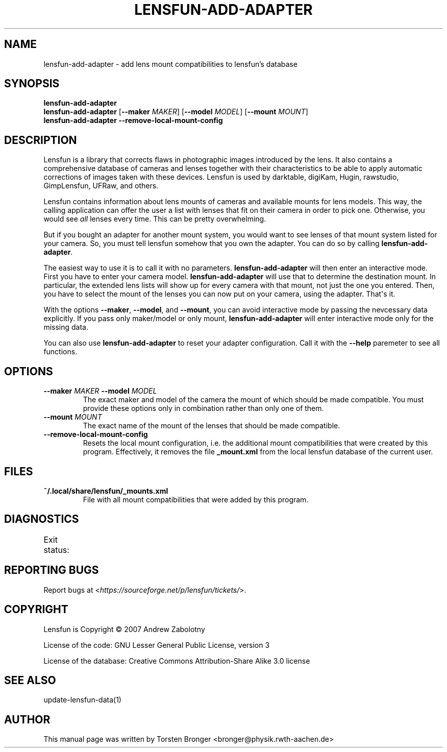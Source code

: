 .\" Man page generated from reStructuredText.
.
.TH LENSFUN-ADD-ADAPTER 1 "2013-12-23" "" ""
.SH NAME
lensfun-add-adapter \- add lens mount compatibilities to lensfun's database
.
.nr rst2man-indent-level 0
.
.de1 rstReportMargin
\\$1 \\n[an-margin]
level \\n[rst2man-indent-level]
level margin: \\n[rst2man-indent\\n[rst2man-indent-level]]
-
\\n[rst2man-indent0]
\\n[rst2man-indent1]
\\n[rst2man-indent2]
..
.de1 INDENT
.\" .rstReportMargin pre:
. RS \\$1
. nr rst2man-indent\\n[rst2man-indent-level] \\n[an-margin]
. nr rst2man-indent-level +1
.\" .rstReportMargin post:
..
.de UNINDENT
. RE
.\" indent \\n[an-margin]
.\" old: \\n[rst2man-indent\\n[rst2man-indent-level]]
.nr rst2man-indent-level -1
.\" new: \\n[rst2man-indent\\n[rst2man-indent-level]]
.in \\n[rst2man-indent\\n[rst2man-indent-level]]u
..
.SH SYNOPSIS
.nf
\fBlensfun\-add\-adapter\fP
\fBlensfun\-add\-adapter\fP [\fB\-\-maker\fP \fIMAKER\fP] [\fB\-\-model\fP \fIMODEL\fP] [\fB\-\-mount\fP \fIMOUNT\fP]
\fBlensfun\-add\-adapter\fP \fB\-\-remove\-local\-mount\-config\fP
.fi
.sp
.SH DESCRIPTION
.sp
Lensfun is a library that corrects flaws in photographic images introduced by
the lens.  It also contains a comprehensive database of cameras and lenses
together with their characteristics to be able to apply automatic corrections
of images taken with these devices.  Lensfun is used by darktable, digiKam,
Hugin, rawstudio, GimpLensfun, UFRaw, and others.
.sp
Lensfun contains information about lens mounts of cameras and available mounts
for lens models.  This way, the calling application can offer the user a list
with lenses that fit on their camera in order to pick one.  Otherwise, you
would see \fIall\fP lenses every time.  This can be pretty overwhelming.
.sp
But if you bought an adapter for another mount system, you would want to see
lenses of that mount system listed for your camera.  So, you must tell lensfun
somehow that you own the adapter.  You can do so by calling
\fBlensfun\-add\-adapter\fP\&.
.sp
The easiest way to use it is to call it with no parameters.
\fBlensfun\-add\-adapter\fP will then enter an interactive mode.  First you have to
enter your camera model.  \fBlensfun\-add\-adapter\fP will use that to determine
the destination mount.  In particular, the extended lens lists will show up for
every camera with that mount, not just the one you entered.  Then, you have to
select the mount of the lenses you can now put on your camera, using the
adapter.  That\(aqs it.
.sp
With the options \fB\-\-maker\fP, \fB\-\-model\fP, and \fB\-\-mount\fP, you can avoid
interactive mode by passing the nevcessary data explicitly.  If you pass only
maker/model or only mount, \fBlensfun\-add\-adapter\fP will enter interactive mode
only for the missing data.
.sp
You can also use \fBlensfun\-add\-adapter\fP to reset your adapter configuration.
Call it with the \fB\-\-help\fP paremeter to see all functions.
.SH OPTIONS
.INDENT 0.0
.TP
.B \fB\-\-maker\fP \fIMAKER\fP \fB\-\-model\fP \fIMODEL\fP
The exact maker and model of the camera the mount of which should be made
compatible.  You must provide these options only in combination rather than
only one of them.
.TP
.B \fB\-\-mount\fP \fIMOUNT\fP
The exact name of the mount of the lenses that should be made compatible.
.TP
.B \fB\-\-remove\-local\-mount\-config\fP
Resets the local mount configuration, i.e. the additional mount
compatibilities that were created by this program.  Effectively, it removes
the file \fB_mount.xml\fP from the local lensfun database of the current
user.
.UNINDENT
.SH FILES
.INDENT 0.0
.TP
.B \fB~/.local/share/lensfun/_mounts.xml\fP
File with all mount compatibilities that were added by this program.
.UNINDENT
.SH DIAGNOSTICS
.sp
Exit status:
.TS
center;
|l|l|.
_
T{
0
T}	T{
successful
T}
_
T{
1
T}	T{
invalid command line arguments
T}
_
T{
2
T}	T{
invalid input in interactive mode
T}
_
.TE
.SH REPORTING BUGS
.sp
Report bugs at <\fI\%https://sourceforge.net/p/lensfun/tickets/\fP>.
.SH COPYRIGHT
.sp
Lensfun is Copyright © 2007 Andrew Zabolotny
.sp
License of the code: GNU Lesser General Public License, version 3
.sp
License of the database: Creative Commons Attribution\-Share Alike 3.0 license
.SH SEE ALSO
.sp
update\-lensfun\-data(1)
.SH AUTHOR
This manual page was written by Torsten Bronger <bronger@physik.rwth-aachen.de>
.\" Generated by docutils manpage writer.
.
